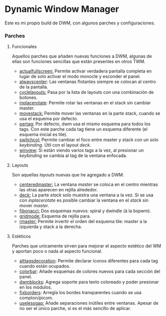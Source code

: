 * Dynamic Window Manager

Este es mi propio build de DWM, con algunos parches y configuraciones.

*** Parches

**** Funcionales
Aquellos parches que añaden nuevas funciones a DWM, algunas de ellas son funciones sencillas que están presentes en otros TWM.
- [[https://dwm.suckless.org/patches/actualfullscreen/dwm-actualfullscreen-20191112-cb3f58a.diff][actualfullscreen:]] Permite activar verdadera pantalla completa en lugar de solo activar el modo monocle y esconder el panel.
- [[https://dwm.suckless.org/patches/alwayscenter/][alwayscenter]]: Las ventanas flotantes siempre se colocan al centro de la pantalla.
- [[https://dwm.suckless.org/patches/cyclelayouts/dwm-cyclelayouts-20180524-6.2.diff][cyclelayouts:]] Pasa por la lista de layouts con una combinación de botones.
- [[https://dwm.suckless.org/patches/inplacerotate/][inplacerotate]]: Permite rotar las ventanas en el stack sin cambiar master.
- [[https://dwm.suckless.org/patches/movestack/dwm-movestack-6.1.diff][movestack:]] Permite mover las ventanas en la parte stack, cuando se usa el esquema por defecto.
- [[https://dwm.suckless.org/patches/pertag/dwm-pertag-20170513-ceac8c9.diff][pertag:]] Por defecto, dwm usa el mismo esquema para todos los tags. Con este parche cada tag tiene un esquema diferente (el esquema inicial es tile).
- [[https://dwm.suckless.org/patches/switchcol/][switchcol:]] Permite cambiar el foco entre master y stack con un solo /keybinding/. Útil con el layout /deck/.
- [[https://dwm.suckless.org/patches/winview/][winview]]: Si están viendo varios tags a la vez, al presionar un /keybinding/ se cambia al tag de la ventana enfocada.

**** Layouts
Son aquellas /layouts/ nuevas que he agregado a DWM.
- [[https://dwm.suckless.org/patches/centeredmaster/][centeredmaster:]] La ventana /master/ se coloca en el centro mientras las otras aparecen en rejilla alrededor.
- [[https://dwm.suckless.org/patches/deck/][deck:]] La parte /stack/ solo muestra una ventana a la vez. Si se usa con /inplacerotate/ es posible cambiar la ventana en el /stack/ sin mover /master/.
- [[https://dwm.suckless.org/patches/fibonacci/dwm-fibonacci-5.8.2.diff][fibonacci:]] Dos esquemas nuevos: spiral y dwindle (à la bspwm).
- [[https://dwm.suckless.org/patches/gridmode/dwm-gridmode-20170909-ceac8c9.diff][gridmode:]] Esquema de rejilla para.
- [[https://dwm.suckless.org/patches/rmaster/dwm-rmaster-6.1.diff][rmaster:]] Permite invertir el orden del esquema tile: master a la izquierda y stack a la derecha.

**** Estéticos
Parches que unicamente sirven para mejorar el aspecto estético del WM y aportan poco o nada al aspecto funcional.
- [[https://dwm.suckless.org/patches/alttagsdecoration/][alttagsdecoration]]: Permite declarar íconos diferentes para cada tag cuando están ocupados.
- [[https://dwm.suckless.org/patches/colorbar/][colorbar]]: Añade esquemas de colores nuevos para cada sección del panel.
- [[https://github.com/ashish-yadav11/dwmblocks][dwmblocks]]: Agrega soporte para texto coloreado y poder presionar en los módulos.
- [[https://dwm.suckless.org/patches/alpha/dwm-fixborders-6.2.diff][fixborders]]: Arregla los bordes transparentes cuando se usa compton/picom.
- [[https://dwm.suckless.org/patches/uselessgap/dwm-uselessgap-6.2.diff][uselessgap:]] Añade separaciones inútiles entre ventanas. Apesar de no ser el único parche, si es el más sencillo de aplicar.
